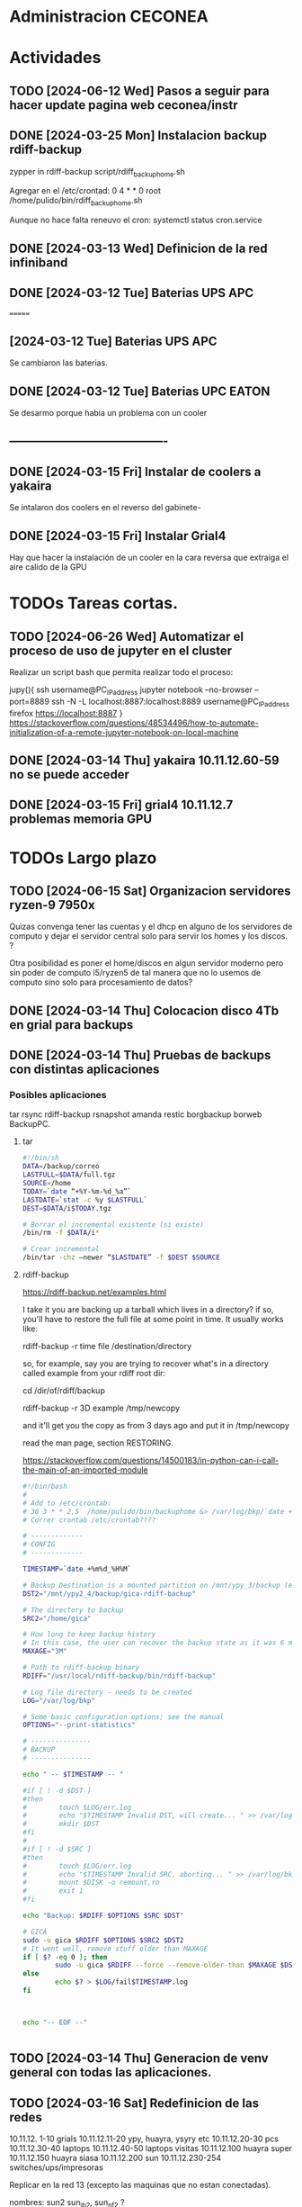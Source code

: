 * Administracion CECONEA
#+STARTUP: overview
* Actividades
** TODO [2024-06-12 Wed] Pasos a seguir para hacer update pagina web ceconea/instr 
** DONE [2024-03-25 Mon] Instalacion backup rdiff-backup
zypper in rdiff-backup
script/rdiff_backup_home.sh

Agregar en el /etc/crontad:
0 4 * * 0 root /home/pulido/bin/rdiff_backup_home.sh

Aunque no hace falta reneuvo el cron:
systemctl status cron.service

** DONE [2024-03-13 Wed] Definicion de la red infiniband
** DONE [2024-03-12 Tue] Baterias UPS APC
=======
** [2024-03-12 Tue] Baterias UPS APC
Se cambiaron las baterias.
** DONE [2024-03-12 Tue] Baterias UPC EATON
Se desarmo porque habia un problema con un cooler

** ----------------------------------------
** DONE [2024-03-15 Fri] Instalar de coolers a yakaira
   Se intalaron dos coolers en el reverso del gabinete-
** DONE [2024-03-15 Fri] Instalar Grial4
   Hay que hacer la instalación de un cooler en la cara reversa que extraiga el
   aire calido de la GPU
* TODOs Tareas cortas.

** TODO [2024-06-26 Wed] Automatizar el proceso de uso de jupyter en el cluster

Realizar un script bash que permita realizar todo el proceso:

jupy(){
    ssh username@PC_IP_address jupyter notebook --no-browser --port=8889
    ssh -N -L localhost:8887:localhost:8889 username@PC_IP_address
    firefox https://localhost:8887
}
https://stackoverflow.com/questions/48534496/how-to-automate-initialization-of-a-remote-jupyter-notebook-on-local-machine

** DONE [2024-03-14 Thu] yakaira 10.11.12.60-59 no se puede acceder
** DONE [2024-03-15 Fri] grial4 10.11.12.7 problemas memoria GPU
* TODOs Largo plazo
** TODO [2024-06-15 Sat] Organizacion servidores ryzen-9 7950x
Quizas convenga tener las cuentas y el dhcp en alguno de los servidores de computo y dejar el servidor central solo para servir los homes y los discos. ?

Otra posibilidad es poner el home/discos en algun servidor moderno pero sin poder de computo i5/ryzen5 de tal manera que no lo usemos de computo sino solo para procesamiento de datos?


** DONE [2024-03-14 Thu] Colocacion disco 4Tb en grial para backups
** DONE [2024-03-14 Thu] Pruebas de backups con distintas aplicaciones
*** Posibles aplicaciones
tar
rsync
rdiff-backup
rsnapshot
amanda
restic
borgbackup borweb
BackupPC.

**** tar
#+BEGIN_SRC bash :session :results output
#!/bin/sh
DATA=/backup/correo
LASTFULL=$DATA/full.tgz
SOURCE=/home
TODAY=`date “+%Y-%m-%d_%a”`
LASTDATE=`stat -c %y $LASTFULL`
DEST=$DATA/i$TODAY.tgz

# Borrar el incremental existente (si existe)
/bin/rm -f $DATA/i*

# Crear incremental
/bin/tar -chz –newer “$LASTDATE” -f $DEST $SOURCE

#+END_SRC

**** rdiff-backup
https://rdiff-backup.net/examples.html




I take it you are backing up a tarball which lives in a directory? if so, you'll have to restore the full file at some point in time. It usually works like:

rdiff-backup -r time file /destination/directory

so, for example, say you are trying to recover what's in a directory called example from your rdiff root dir:

cd /dir/of/rdiff/backup

rdiff-backup -r 3D example /tmp/newcopy

and it'll get you the copy as from 3 days ago and put it in /tmp/newcopy

read the man page, section RESTORING.

https://stackoverflow.com/questions/14500183/in-python-can-i-call-the-main-of-an-imported-module

#+BEGIN_SRC bash :session :results output
#!/bin/bash
# 
# Add to /etc/crontab:
# 30 3 * * 2,5  /home/pulido/bin/backuphome &> /var/log/bkp/`date +%m%d-%H%M`.log
# Correr crontab /etc/crontab????

# -------------
# CONFIG
# -------------

TIMESTAMP=`date +%m%d_%H%M`

# Backup Destination is a mounted partition on /mnt/ypy_3/backup (evito el lost+found haciendo 1 x 1 de paso se organiza mejor el rdiff?
DST2="/mnt/ypy2_4/backup/gica-rdiff-backup"

# The directory to backup
SRC2="/home/gica"

# How long to keep backup history
# In this case, the user can recover the backup state as it was 6 months ago (maxage)
MAXAGE="3M"

# Path to rdiff-backup binary
RDIFF="/usr/local/rdiff-backup/bin/rdiff-backup"

# Log file directory - needs to be created
LOG="/var/log/bkp"

# Some basic configuration options; see the manual
OPTIONS="--print-statistics"

# ---------------
# BACKUP
# ---------------

echo " -- $TIMESTAMP -- "

#if [ ! -d $DST ]
#then
#        touch $LOG/err.log
#        echo "$TIMESTAMP Invalid DST, will create... " >> /var/log/bkp/err.log
#        mkdir $DST
#fi
#
#if [ ! -d $SRC ]
#then
#        touch $LOG/err.log
#        echo "$TIMESTAMP Invalid SRC, aborting... " >> /var/log/bkp/err.log
#        mount $DISK -o remount,ro
#        exit 1
#fi

echo "Backup: $RDIFF $OPTIONS $SRC $DST"

# GICA
sudo -u gica $RDIFF $OPTIONS $SRC2 $DST2
# It went well, remove stuff older than MAXAGE
if [ $? -eq 0 ]; then
        sudo -u gica $RDIFF --force --remove-older-than $MAXAGE $DST2
else
        echo $? > $LOG/fail$TIMESTAMP.log
fi



echo "-- EOF --"


#+END_SRC

** TODO [2024-03-14 Thu] Generacion de venv general con todas las aplicaciones.
** TODO [2024-03-16 Sat] Redefinicion de las redes
10.11.12. 1-10 grials
10.11.12.11-20 ypy, huayra, ysyry etc
10.11.12.20-30 pcs
10.11.12.30-40 laptops
10.11.12.40-50 laptops visitas
10.11.12.100   huayra super
10.11.12.150   huayra siasa
10.11.12.200   sun
10.11.12.230-254 switches/ups/impresoras

Replicar en la red 13 (excepto las maquinas que no estan conectadas).

nombres: sun2 sun_ib2, sun_nf2 ?

Si quisieramos mandar el trafico de calculo y nfs por la red 13? como lo forzamos? y solo la 12 para acceso.

* Deteccion de problemas.
** TODO [2024-03-13 Wed] La red 10.11.13.x se accede desde la 10.11.12.x
deberia ser privada?
Lo que esta sucediendo es que se accede a la 13 desde la 12 por el port forwarding y desde la 12 a la 13 por lo que no son redes independientes y se saturan entre si.
Para intentar independizarlas:
https://serverfault.com/questions/877449/how-to-forbid-forwarding-packets-to-private-network-addresses-via-interface
iptables -A FORWARD -o eth0 -j REJECT
(hay que decirle que no haga FORWARD desde la placa de la red 13

** TODO [2024-03-14 Thu] Problemas en gpu grial4
RuntimeError: CUDA error: an illegal memory access was encountered
CUDA kernel errors might be asynchronously reported at some other API call, so the stacktrace below might be incorrect.
For debugging consider passing CUDA_LAUNCH_BLOCKING=1.
Compile with `TORCH_USE_CUDA_DSA` to enable device-side assertions.

En principio esto es porque se queda sin memoria, lo raro es que no deberia quedarse sin memoria??? Se puede probar con:
torch.cuda.empty_cache()
pero se pierde performance

probe con
export CUDA_LAUNCH_BLOCKING=1
para ver si sigue dando el error

* Reportes Rodrigo
** TODO [2024-03-15 Fri] Supermicros. Revisión de configuraciones de red
   Hay que estandarizar las configuraciones de red. Hay algunas que en
   Firewall > Interfaces > eth0 y eth 1 están en 'public'.
   Se cambio de public a trusted:
   * super 7, super 9
*** DONE [2024-03-15 Fri] Supermicros. Supención automática.
   Revisar suspención automática en super 10, 12, 14, 7.
*** DONE [2024-03-15 Fri] Supermicros fuera de funcionamiento
   SUPER 20, SUPER 18, SUPER 16
*** TODO [2024-03-15 Fri] Super 14 problemas con Firewall
    Firewall_end --start failed
    Firewall --get zones failed
    Así arroja varios errores
*** TODO [2024-03-15 Fri] Super 12 problemas para cargar el home
*** TODO [2024-03-21 Fri] Extraer placa infiniband
    Estraer una placa de red infiniband de alguna de las 3 supermicros fuera
    de funcionamiento y colocarsela a SUPER 14 (xx.xx.12.146)
***1
** DONE [2024-03-15 Mon] Restart infiniban
   Para relavantar infiniband:
   1. ip addr add xx.xx.xx.x dev ib0 #solo si no reconoce su ip
   2. systemctl restart opensm 
      
** TODO [2024-22-04 Mon] Reportes SUN
*** SUN 03 no muestra salida por pantalla
*** TODO SUN 04 muestra problemas con la BIOS
*** SUN 05 ocupada por otras áreas de la facultad
*** SUN 06 ocupada por otras áreas de la facultad
*** DONE SUN 07: instalacion de openSUSE 15.5 Leap
   ip address: 10.11.12.107
**** Otras configuraciones
    Esperando instrucciones
    ¿copiar de LASUNG?
** TODO [2024-06-13 Thu] Reporte UPS Eaton, cambio de módulo
   Se cambio de lugar la conexión eléctrica, pasó de UPS-1 a UPS-2.
   Avisar a Gustavo de mantenimiento para que cambie el módulo.
* Reportes Manuel

** [2024-04-19 Fri] test ftp y http
http://speedtest.tele2.net/


sun:~$ wget -O /dev/null http://speedtest.tele2.net/10MB.zip
--2024-04-19 09:28:08--  http://speedtest.tele2.net/10MB.zip
Resolving speedtest.tele2.net (speedtest.tele2.net)... 90.130.70.73, 2a00:800:1010::1
Connecting to speedtest.tele2.net (speedtest.tele2.net)|90.130.70.73|:80...

sun:~$ ftp ftp://speedtest.tele2.net
Trying 90.130.70.73:21 ...
Connected to speedtest.tele2.net.
220 Welcome to BCK FTP service.
331 Please specify the password.
230 Login successful.
Remote system type is UNIX.
Using binary mode to transfer files.
200 Switching to Binary mode.
ftp> ls
229 Entering Extended Passive Mode (|||23059|).

sun:~$ ftp ftp://test.rebex.net/
Connected to test.rebex.net.
220 Rebex FTP Server ready.
331 Password required for 'anonymous'.
230 User 'anonymous' logged in.
Remote system type is Win32NT.
200 'TYPE' OK.
ftp> ls
229 Entering Extended Passive Mode (|||1034|)

*** con puestos abiertos

sun:~$ ping 8.8.8.8
PING 8.8.8.8 (8.8.8.8) 56(84) bytes of data.
64 bytes from 8.8.8.8: icmp_seq=1 ttl=114 time=14.6 ms
64 bytes from 8.8.8.8: icmp_seq=2 ttl=114 time=14.4 ms

sun:~$ ftp ftp://test.rebex.net/
Connected to test.rebex.net.
220 Rebex FTP Server ready.
331 Password required for 'anonymous'.
230 User 'anonymous' logged in.
Remote system type is Win32NT.
200 'TYPE' OK.
ftp> ls
229 Entering Extended Passive Mode (|||1045|)
125 Data connection already open; starting 'ASCII' transfer.
drwx------ 2 anonymous users          0 Mar 31  2023 pub
-rw------- 1 anonymous users        379 Sep 19  2023 readme.txt
226 Transfer complete.

sun:~$ wget -O /dev/null http://speedtest.tele2.net/10MB.zip
--2024-04-19 10:13:56--  http://speedtest.tele2.net/10MB.zip
Connecting to 10.40.1.254:3128... connected.
Proxy request sent, awaiting response... 200 OK
Length: 10485760 (10M) [application/zip]
Saving to: ‘/dev/null’

/dev/null              15%[==>                    ]   1.57M  45.4KB/s    eta 4m 10s

Prueba con proxy y el dataset MERRA
https://d2b3c3wh8s6en5.cloudfront.net/s3-1f9855127b9284f7b00b31754cfd6e15/gesdisc-cumulus-prod-protected.s3.us-west-2.amazonaws.com/MERRA2/M2I3NPASM.5.12.4/1980/01/MERRA2_100.inst3_3d_asm_Np.19800101.nc4?A-userid=pulido&Expires=1713538753&Signature=sf6DJXrKRMACSIO6NJx2AGziS8b6fSaw3QYvq1i4YFpsmkba6moPXoQ3c1Ze3iPR-uEdQxappRUd~wFUrgCw~YX~5HOj0iwAIUhjnh~OBXtJOdCU0wW6ed2cQ3wspVue~8sikUU~GL4C6WgrUCp8cve~H66BvFpBiEuxV0FmRaU6QqFV-GfMvaDAJlNjsxMXFzgh2sBX5GAFhx1hC80u5K43b~wBfqwRnv1tpbJ5jwV37EPAP-~Zq-Px~qb57QrWjzCW83G~cwNnnuPILjX9Jge3DS0qqHEoJ9p1rHKtVjp3ezzMEqC8fzTMm3m2mnHTVKchBCobW6UmQyPYPaJWXw__&Key-Pair-Id=KWW1M1QBBXTEK
me lo deniega

** [2024-03-27 Wed] puertos sun 
Para la IP 200.45.54.94 los puertos abiertos a la fecha son los siguientes:

RTelecomNew#sh  access-lists TELCO-IN | IN 200.45.54.94
    3040 permit tcp any host 200.45.54.94 eq www (76098157 matches)
    3050 permit tcp any host 200.45.54.94 eq 22 (1771906090 matches)
    3060 permit tcp any eq 22 host 200.45.54.94 (1723125 matches)
    3070 permit tcp any host 200.45.54.94 eq ftp (19011 matches)
    3080 permit tcp any host 200.45.54.94 eq ftp-data (1754 matches)
    3090 permit tcp any host 200.45.54.94 eq smtp (14691 matches)
    3100 permit tcp any host 200.45.54.94 eq 69 (915 matches)
    3110 permit tcp any host 200.45.54.94 eq pop3 (5378 matches)
    3120 permit tcp any host 200.45.54.94 eq 115 (790 matches)
    3130 permit udp any host 200.45.54.94 eq tftp (2646 matches)
    3140 permit udp any eq ntp host 200.45.54.94 (84380 matches)
RTelecomNew#

A ese listado,se agregan estas entradas:

    3085 permit tcp any eq ftp host 200.45.54.94  
    3086 permit tcp any eq ftp-data  host 200.45.54.94 
** [2024-03-23 Sat] NIS con firewalld

** [2024-03-23 Sat] Evitar el forwarding a la red 10.11.13
iptables -A FORWARD -d 10.11.13.0/24 -j REJECT

https://medium.com/skilluped/what-is-iptables-and-how-to-use-it-781818422e52
iptables -L
systemctl disable --now firewalld.
https://forums.opensuse.org/t/make-current-iptables-persistent/27753
https://ghost.pegasi.fi/wiki/doku.php?id=tips_and_howtos:opensuse_iptables
Explica como hacer persistente las reglas de iptables
https://ghost.pegasi.fi/wiki/doku.php?id=tips_and_howtos:opensuse_iptables

https://unix.stackexchange.com/questions/493275/firewalld-to-allow-routing-without-nat-between-nics
firewall-cmd --permanent --direct --add-rule ipv4 filter FORWARD 0 -i eth1 -o eth2  -j ACCEPT
firewall-cmd --permanent --direct --add-rule ipv4 filter FORWARD 0 -i eth2 -o eth1  -j ACCEPT
limit the forwarding to SSH, HTTPS and HTTP ports. I

** [2024-03-14 Thu] Instalacion grial4
blabla

** [2024-03-16 Sat] Borro placa externa yakaira

│10.40.60.207▒▒▒▒▒▒▒▒▒▒▒▒▒▒▒▒▒▒▒▒▒▒▒▒▒▒▒▒▒▒▒ /24▒▒▒▒▒▒▒▒▒▒▒▒▒▒▒▒▒▒▒▒▒▒▒▒▒▒▒▒▒▒▒▒▒▒▒▒▒▒▒▒▒ yakaira▒▒▒▒▒▒▒▒▒▒▒▒
2
la remuevo porque no encuentra el proxy para instalar con el pip

** [2024-04-17 Wed] Vuelvo a conectar yakaira a la 10.40.60.x
